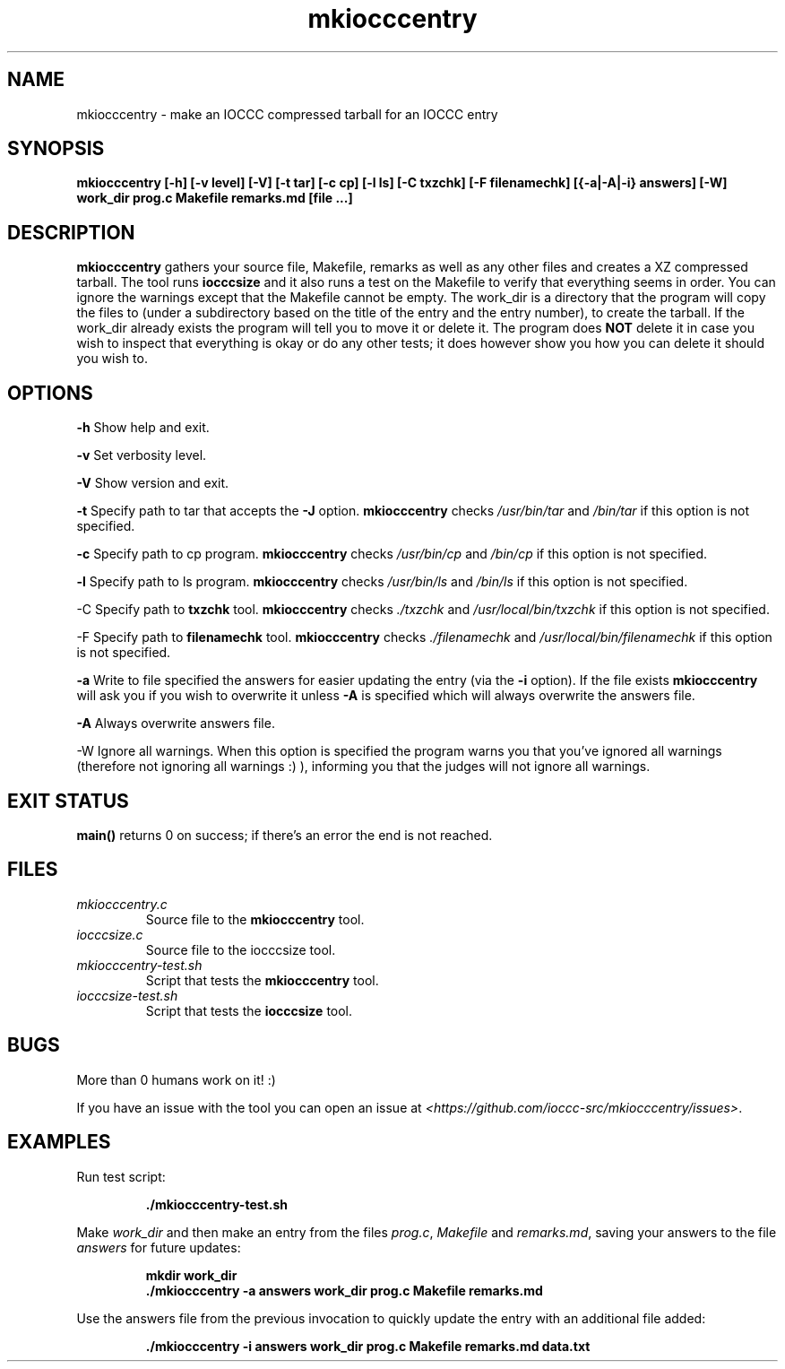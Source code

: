 .TH mkiocccentry 1 "05 February 2022" "mkiocccentry" "IOCCC tools"
.SH NAME
mkiocccentry \- make an IOCCC compressed tarball for an IOCCC entry
.SH SYNOPSIS
\fBmkiocccentry [\-h] [\-v level] [\-V] [\-t tar] [\-c cp] [\-l ls] [\-C txzchk] [\-F filenamechk] [{\-a|\-A|\-i} answers] [\-W] work_dir prog.c Makefile remarks.md [file ...]\fP
.SH DESCRIPTION
\fBmkiocccentry\fP gathers your source file, Makefile, remarks as well as any other files and creates a XZ compressed tarball.
The tool runs \fBiocccsize\fP and it also runs a test on the Makefile to verify that everything seems in order.
You can ignore the warnings except that the Makefile cannot be empty.
The work_dir is a directory that the program will copy the files to (under a subdirectory based on the title of the entry and the entry number), to create the tarball.
If the work_dir already exists the program will tell you to move it or delete it.
The program does \fBNOT\fP delete it in case you wish to inspect that everything is okay or do any other tests; it does however show you how you can delete it should you wish to.
.SH OPTIONS
.PP
\fB\-h\fP
Show help and exit.
.PP
\fB\-v\fP
Set verbosity level.
.PP
\fB\-V\fP
Show version and exit.
.PP
\fB\-t\fP
Specify path to tar that accepts the \fB\-J\fP option.
\fBmkiocccentry\fP checks \fI/usr/bin/tar\fP and \fI/bin/tar\fP if this option is not specified.
.PP
\fB\-c\fP
Specify path to cp program.
\fBmkiocccentry\fP checks \fI/usr/bin/cp\fP and \fI/bin/cp\fP if this option is not specified.
.PP
\fB\-l\fP
Specify path to ls program.
\fBmkiocccentry\fP checks \fI/usr/bin/ls\fP and \fI/bin/ls\fP if this option is not specified.
.PP
\fP\-C\fP
Specify path to \fBtxzchk\fP tool.
\fBmkiocccentry\fP checks \fI./txzchk\fP and \fI/usr/local/bin/txzchk\fP if this option is not specified.
.PP
\fP\-F\fP
Specify path to \fBfilenamechk\fP tool.
\fBmkiocccentry\fP checks \fI./filenamechk\fP and \fI/usr/local/bin/filenamechk\fP if this option is not specified.
.PP
\fB\-a\fP
Write to file specified the answers for easier updating the entry (via the \fB\-i\fP option).
If the file exists \fBmkiocccentry\fP will ask you if you wish to overwrite it unless \fB\-A\fP is specified which will always overwrite the answers file.
.PP
\fB\-A\fP
Always overwrite answers file.
.PP
\fP\-W\fP
Ignore all warnings.
When this option is specified the program warns you that you've ignored all warnings (therefore not ignoring all warnings :) ), informing you that the judges will not ignore all warnings.
.PP
.SH EXIT STATUS
.PP
\fBmain()\fP returns 0 on success; if there's an error the end is not reached.
.SH FILES
\fImkiocccentry.c\fP
.RS
Source file to the \fBmkiocccentry\fP tool.
.RE
\fIiocccsize.c\fP
.RS
Source file to the iocccsize tool.
.RE
\fImkiocccentry-test.sh\fP
.RS
Script that tests the \fBmkiocccentry\fP tool.
.RE
\fIiocccsize-test.sh\fP
.RS
Script that tests the \fBiocccsize\fP tool.
.RE
.SH BUGS
.PP
More than 0 humans work on it! :)
.PP
If you have an issue with the tool you can open an issue at \fI\<https://github.com/ioccc-src/mkiocccentry/issues\>\fP.
.SH EXAMPLES
.PP
.nf
Run test script:

.RS
\fB
 ./mkiocccentry-test.sh\fP
.fi
.RE
.PP
.nf
Make \fIwork_dir\fP and then make an entry from the files \fIprog.c\fP, \fIMakefile\fP and \fIremarks.md\fP, saving your answers to the file \fIanswers\fP for future updates:

.RS
\fB
 mkdir work_dir
 ./mkiocccentry -a answers work_dir prog.c Makefile remarks.md
.fi
.RE
.PP
.nf
Use the answers file from the previous invocation to quickly update the entry with an additional file added:

.RS
\fB
 ./mkiocccentry -i answers work_dir prog.c Makefile remarks.md data.txt
.fi
.RE
